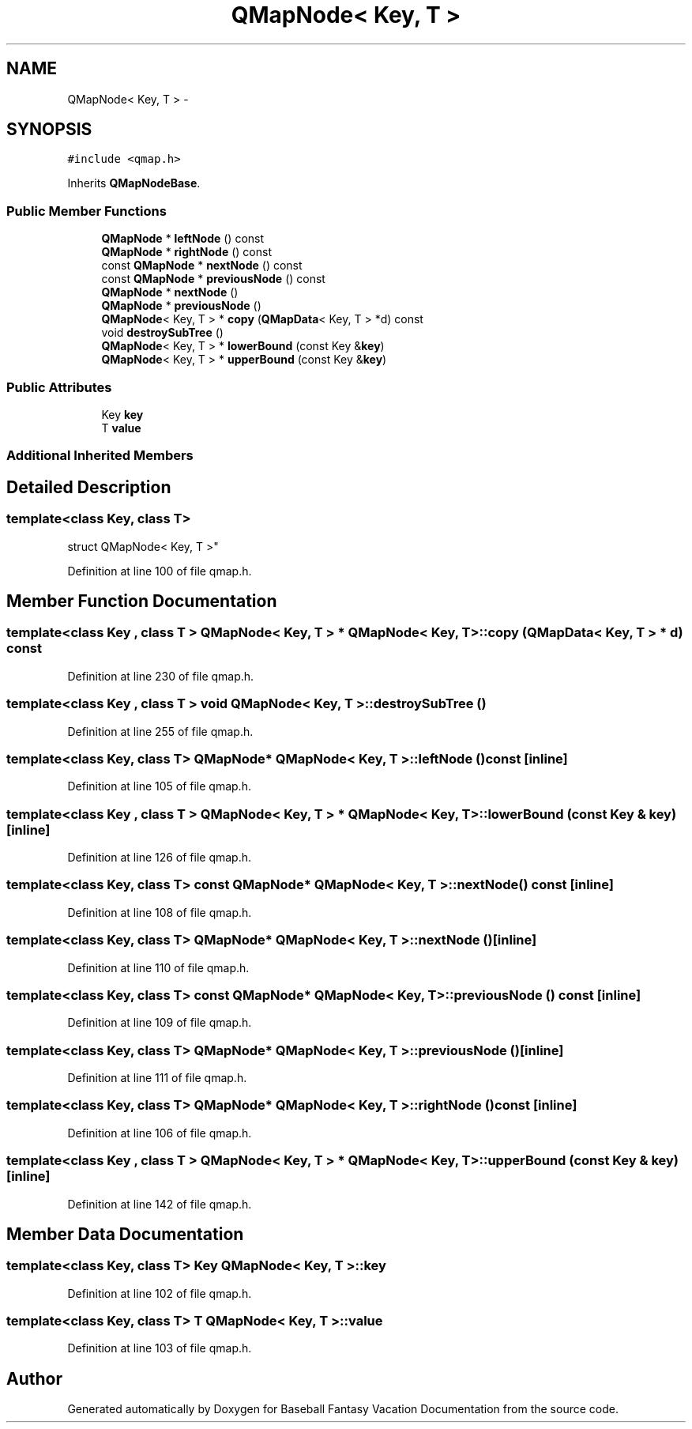 .TH "QMapNode< Key, T >" 3 "Mon May 16 2016" "Version 1.0" "Baseball Fantasy Vacation Documentation" \" -*- nroff -*-
.ad l
.nh
.SH NAME
QMapNode< Key, T > \- 
.SH SYNOPSIS
.br
.PP
.PP
\fC#include <qmap\&.h>\fP
.PP
Inherits \fBQMapNodeBase\fP\&.
.SS "Public Member Functions"

.in +1c
.ti -1c
.RI "\fBQMapNode\fP * \fBleftNode\fP () const "
.br
.ti -1c
.RI "\fBQMapNode\fP * \fBrightNode\fP () const "
.br
.ti -1c
.RI "const \fBQMapNode\fP * \fBnextNode\fP () const "
.br
.ti -1c
.RI "const \fBQMapNode\fP * \fBpreviousNode\fP () const "
.br
.ti -1c
.RI "\fBQMapNode\fP * \fBnextNode\fP ()"
.br
.ti -1c
.RI "\fBQMapNode\fP * \fBpreviousNode\fP ()"
.br
.ti -1c
.RI "\fBQMapNode\fP< Key, T > * \fBcopy\fP (\fBQMapData\fP< Key, T > *d) const "
.br
.ti -1c
.RI "void \fBdestroySubTree\fP ()"
.br
.ti -1c
.RI "\fBQMapNode\fP< Key, T > * \fBlowerBound\fP (const Key &\fBkey\fP)"
.br
.ti -1c
.RI "\fBQMapNode\fP< Key, T > * \fBupperBound\fP (const Key &\fBkey\fP)"
.br
.in -1c
.SS "Public Attributes"

.in +1c
.ti -1c
.RI "Key \fBkey\fP"
.br
.ti -1c
.RI "T \fBvalue\fP"
.br
.in -1c
.SS "Additional Inherited Members"
.SH "Detailed Description"
.PP 

.SS "template<class Key, class T>
.br
struct QMapNode< Key, T >"

.PP
Definition at line 100 of file qmap\&.h\&.
.SH "Member Function Documentation"
.PP 
.SS "template<class Key , class T > \fBQMapNode\fP< Key, T > * \fBQMapNode\fP< Key, T >::copy (\fBQMapData\fP< Key, T > * d) const"

.PP
Definition at line 230 of file qmap\&.h\&.
.SS "template<class Key , class T > void \fBQMapNode\fP< Key, T >::destroySubTree ()"

.PP
Definition at line 255 of file qmap\&.h\&.
.SS "template<class Key, class T> \fBQMapNode\fP* \fBQMapNode\fP< Key, T >::leftNode () const\fC [inline]\fP"

.PP
Definition at line 105 of file qmap\&.h\&.
.SS "template<class Key , class T > \fBQMapNode\fP< Key, T > * \fBQMapNode\fP< Key, T >::lowerBound (const Key & key)\fC [inline]\fP"

.PP
Definition at line 126 of file qmap\&.h\&.
.SS "template<class Key, class T> const \fBQMapNode\fP* \fBQMapNode\fP< Key, T >::nextNode () const\fC [inline]\fP"

.PP
Definition at line 108 of file qmap\&.h\&.
.SS "template<class Key, class T> \fBQMapNode\fP* \fBQMapNode\fP< Key, T >::nextNode ()\fC [inline]\fP"

.PP
Definition at line 110 of file qmap\&.h\&.
.SS "template<class Key, class T> const \fBQMapNode\fP* \fBQMapNode\fP< Key, T >::previousNode () const\fC [inline]\fP"

.PP
Definition at line 109 of file qmap\&.h\&.
.SS "template<class Key, class T> \fBQMapNode\fP* \fBQMapNode\fP< Key, T >::previousNode ()\fC [inline]\fP"

.PP
Definition at line 111 of file qmap\&.h\&.
.SS "template<class Key, class T> \fBQMapNode\fP* \fBQMapNode\fP< Key, T >::rightNode () const\fC [inline]\fP"

.PP
Definition at line 106 of file qmap\&.h\&.
.SS "template<class Key , class T > \fBQMapNode\fP< Key, T > * \fBQMapNode\fP< Key, T >::upperBound (const Key & key)\fC [inline]\fP"

.PP
Definition at line 142 of file qmap\&.h\&.
.SH "Member Data Documentation"
.PP 
.SS "template<class Key, class T> Key \fBQMapNode\fP< Key, T >::key"

.PP
Definition at line 102 of file qmap\&.h\&.
.SS "template<class Key, class T> T \fBQMapNode\fP< Key, T >::value"

.PP
Definition at line 103 of file qmap\&.h\&.

.SH "Author"
.PP 
Generated automatically by Doxygen for Baseball Fantasy Vacation Documentation from the source code\&.
